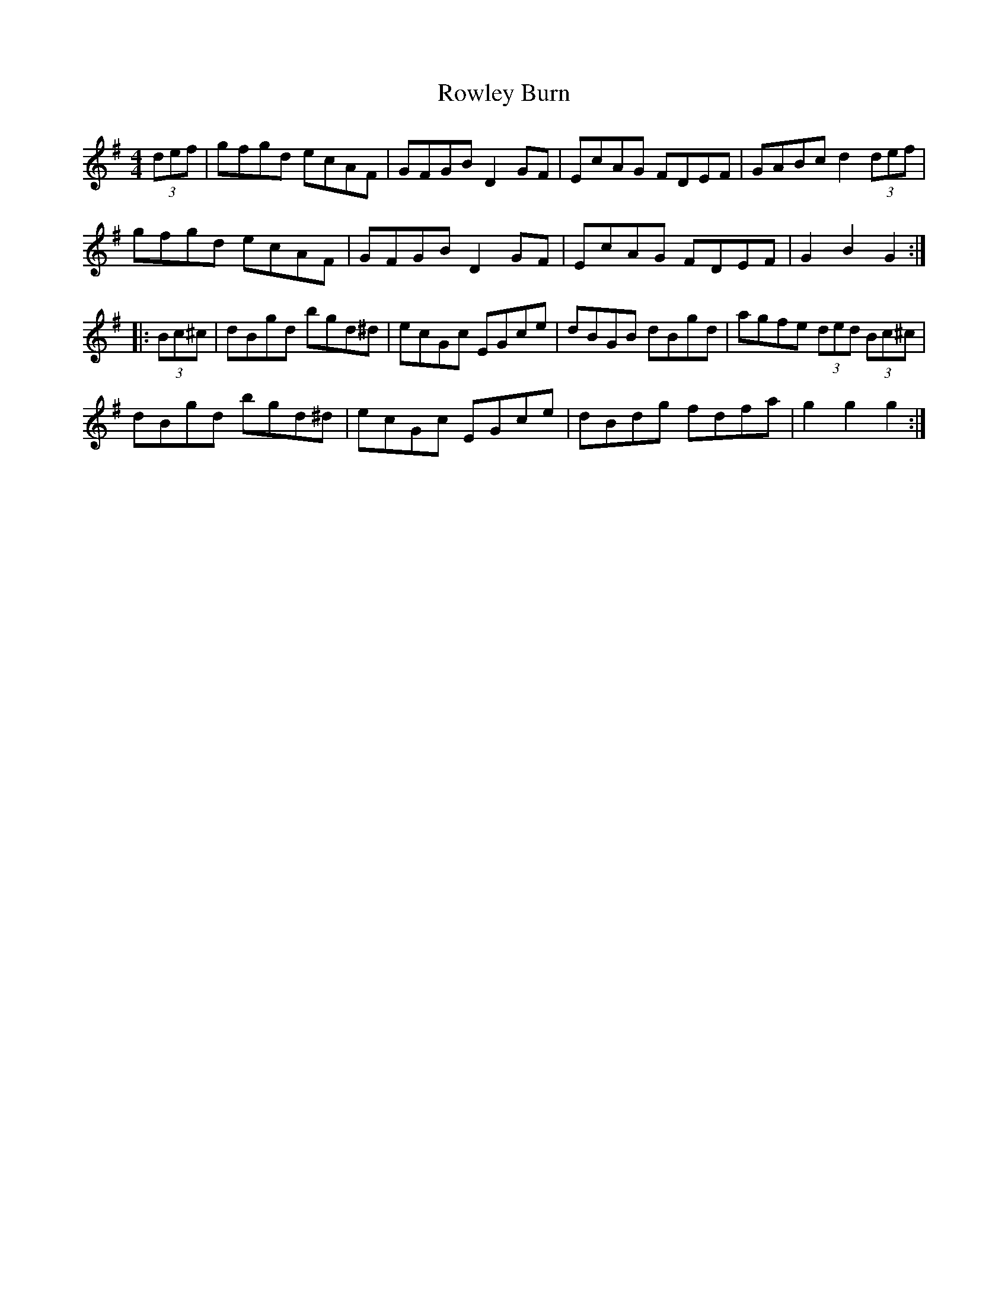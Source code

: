 X: 35460
T: Rowley Burn
R: hornpipe
M: 4/4
K: Gmajor
(3def|gfgd ecAF|GFGB D2GF|EcAG FDEF|GABc d2 (3def|
gfgd ecAF|GFGB D2GF|EcAG FDEF|G2B2 G2:|
|:(3Bc^c|dBgd bgd^d|ecGc EGce|dBGB dBgd|agfe (3ded (3Bc^c|
dBgd bgd^d|ecGc EGce|dBdg fdfa|g2g2 g2:|

